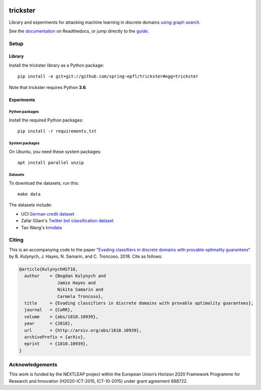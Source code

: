 .. image:: https://raw.githubusercontent.com/spring-epfl/trickster/master/trickster.svg?sanitize=true
   :width: 100px
   :alt: Trickster

=========
trickster
=========

|travis| |docs|

.. |docs| image:: https://readthedocs.org/projects/trickster-lib/badge/?version=latest
   :target: https://trickster-lib.readthedocs.io/en/latest/
   :alt: Docs

.. |travis| image:: https://travis-ci.org/spring-epfl/trickster.svg?branch=master
   :target: https://travis-ci.org/spring-epfl/trickster
   :alt: Travis

.. description-marker-do-not-remove

Library and experiments for attacking machine learning in discrete domains `using graph search
<https://arxiv.org/abs/1810.10939>`__.

.. end-description-marker-do-not-remove

See the `documentation <https://trickster-lib.readthedocs.io/en/latest/>`__ on Readthedocs, or jump
directly to the `guide <https://trickster-lib.readthedocs.io/en/latest/guide.html>`__.

Setup
=====

Library
-------

.. lib-setup-marker-do-not-remove

Install the trickster library as a Python package:

::

    pip install -e git+git://github.com/spring-epfl/trickster#egg=trickster

Note that trickster requires Python **3.6**.

.. end-lib-setup-marker-do-not-remove

Experiments
-----------

.. exp-setup-marker-do-not-remove

Python packages
~~~~~~~~~~~~~~~

Install the required Python packages:

::

    pip install -r requirements.txt

System packages
~~~~~~~~~~~~~~~

On Ubuntu, you need these system packages:

::

    apt install parallel unzip

Datasets
~~~~~~~~

To download the datasets, run this:

::

    make data

The datasets include:

- UCI `German credit dataset <https://archive.ics.uci.edu/ml/datasets/statlog+(german+credit+data)>`__
- Zafar Gilani's `Twitter bot classification dataset <https://www.cl.cam.ac.uk/~szuhg2/data.html>`__
- Tao Wang's `knndata <http://home.cse.ust.hk/~taow/wf/data/>`__

.. end-exp-setup-marker-do-not-remove

Citing
======

.. citing-marker-do-not-remove

This is an accompanying code to the paper "`Evading classifiers in discrete domains with provable
optimality guarantees <https://arxiv.org/abs/1810.10939>`__" by B. Kulynych, J. Hayes, N. Samarin,
and C. Troncoso, 2018. Cite as follows:

.. code-block:: bibtex

    @article{KulynychHST18,
      author    = {Bogdan Kulynych and
                   Jamie Hayes and
                   Nikita Samarin and
                   Carmela Troncoso},
      title     = {Evading classifiers in discrete domains with provable optimality guarantees},
      journal   = {CoRR},
      volume    = {abs/1810.10939},
      year      = {2018},
      url       = {http://arxiv.org/abs/1810.10939},
      archivePrefix = {arXiv},
      eprint    = {1810.10939},
    }

.. end-citing-marker-do-not-remove

Acknowledgements
================

.. acks-marker-do-not-remove

This work is funded by the NEXTLEAP project within the European Union’s Horizon 2020 Framework Programme for Research and Innovation (H2020-ICT-2015, ICT-10-2015) under grant agreement 688722.

.. end-acks-marker-do-not-remove
